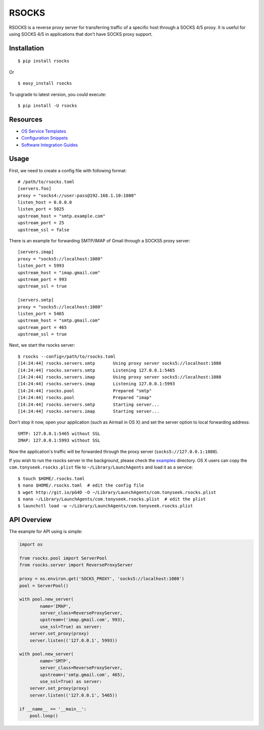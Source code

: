 RSOCKS
======

RSOCKS is a reverse proxy server for transferring traffic of a specific host
through a SOCKS 4/5 proxy. It is useful for using SOCKS 4/5 in applications
that don't have SOCKS proxy support.


Installation
------------

::

    $ pip install rsocks

Or

::

    $ easy_install rsocks


To upgrade to latest version, you could execute::

    $ pip install -U rsocks


Resources
---------

- `OS Service Templates <https://github.com/tonyseek/rsocks/tree/master/misc/platforms>`_
- `Configuration Snippets <https://github.com/tonyseek/rsocks/tree/master/misc/snippets/configuration>`_
- `Software Integration Guides <https://github.com/tonyseek/rsocks/wiki>`_


Usage
-----

First, we need to create a config file with following format::

    # /path/to/rsocks.toml
    [servers.foo]
    proxy = "socks4://user:pass@192.168.1.10:1080"
    listen_host = 0.0.0.0
    listen_port = 5025
    upstream_host = "smtp.example.com"
    upstream_port = 25
    upstream_ssl = false

There is an example for forwarding SMTP/IMAP of Gmail through a SOCKS5 proxy
server::

    [servers.imap]
    proxy = "socks5://localhost:1080"
    listen_port = 5993
    upstream_host = "imap.gmail.com"
    upstream_port = 993
    upstream_ssl = true

    [servers.smtp]
    proxy = "socks5://localhost:1080"
    listen_port = 5465
    upstream_host = "smtp.gmail.com"
    upstream_port = 465
    upstream_ssl = true

Next, we start the rsocks server::

    $ rsocks --config=/path/to/rsocks.toml
    [14:24:44] rsocks.servers.smtp       Using proxy server socks5://localhost:1080
    [14:24:44] rsocks.servers.smtp       Listening 127.0.0.1:5465
    [14:24:44] rsocks.servers.imap       Using proxy server socks5://localhost:1080
    [14:24:44] rsocks.servers.imap       Listening 127.0.0.1:5993
    [14:24:44] rsocks.pool               Prepared "smtp"
    [14:24:44] rsocks.pool               Prepared "imap"
    [14:24:44] rsocks.servers.smtp       Starting server...
    [14:24:44] rsocks.servers.imap       Starting server...

Don't stop it now, open your application (such as Airmail in OS X) and set the
server option to local forwarding address::

    SMTP: 127.0.0.1:5465 without SSL
    IMAP: 127.0.0.1:5993 without SSL

Now the application's traffic will be forwarded through the proxy server
(``socks5://127.0.0.1:1080``).

If you wish to run the rsocks server in the background, please check the
`examples <https://github.com/tonyseek/rsocks/tree/master/examples>`_
directory. OS X users can copy the ``com.tonyseek.rsocks.plist`` file to
``~/Library/LaunchAgents`` and load it as a service::

    $ touch $HOME/.rsocks.toml
    $ nano $HOME/.rsocks.toml  # edit the config file
    $ wget http://git.io/pG4D -O ~/Library/LaunchAgents/com.tonyseek.rsocks.plist
    $ nano ~/Library/LaunchAgents/com.tonyseek.rsocks.plist  # edit the plist
    $ launchctl load -w ~/Library/LaunchAgents/com.tonyseek.rsocks.plist

API Overview
------------

The example for API using is simple:

.. code-block:: python

    import os

    from rsocks.pool import ServerPool
    from rsocks.server import ReverseProxyServer

    proxy = os.environ.get('SOCKS_PROXY', 'socks5://localhost:1080')
    pool = ServerPool()

    with pool.new_server(
            name='IMAP',
            server_class=ReverseProxyServer,
            upstream=('imap.gmail.com', 993),
            use_ssl=True) as server:
        server.set_proxy(proxy)
        server.listen(('127.0.0.1', 5993))

    with pool.new_server(
            name='SMTP',
            server_class=ReverseProxyServer,
            upstream=('smtp.gmail.com', 465),
            use_ssl=True) as server:
        server.set_proxy(proxy)
        server.listen(('127.0.0.1', 5465))

    if __name__ == '__main__':
        pool.loop()

